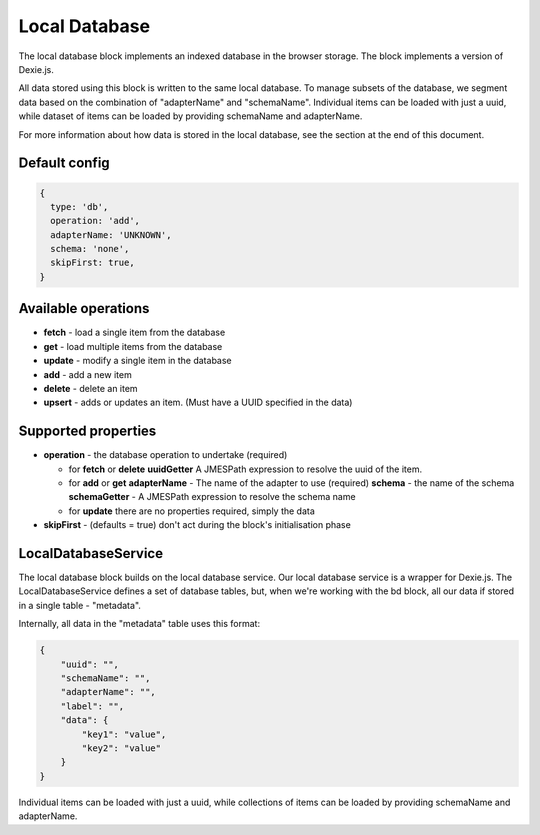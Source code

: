 Local Database
==============

The local database block implements an indexed database in the browser storage. 
The block implements a version of Dexie.js. 

All data stored using this block is written to the same local database. 
To manage subsets of the database, we segment data based on the combination
of "adapterName" and "schemaName".  Individual items can be loaded with just a 
uuid, while dataset of items can be loaded by providing schemaName and adapterName.

For more information about how data is stored in the local database, see the section at the end of this document. 


Default config
--------------

.. code-block:: javascript

    {
      type: 'db',
      operation: 'add',
      adapterName: 'UNKNOWN',
      schema: 'none',
      skipFirst: true,
    }


Available operations    
---------------------

- **fetch** - load a single item from the database
- **get** - load multiple items from the database
- **update** - modify a single item in the database
- **add** - add a new item
- **delete** - delete an item
- **upsert** - adds or updates an item. (Must have a UUID specified in the data)

Supported properties  
---------------------
- **operation** -  the database operation to undertake (required)
  
  - for **fetch** or **delete**
    **uuidGetter**  A JMESPath expression to resolve the uuid of the item.
  
  - for **add** or **get**
    **adapterName**  - The name of the adapter to use (required)
    **schema** -  the name of the schema 
    **schemaGetter** - A JMESPath expression to resolve the schema name 
  
  - for **update** there are no properties required, simply the data
   
- **skipFirst** - (defaults = true) don't act during the block's initialisation phase



LocalDatabaseService
--------------------
The local database block builds on the local database service. Our local database service is a wrapper for Dexie.js.
The LocalDatabaseService defines a set of database tables, but, when we're working with the bd block, all our data
if stored in a single table - "metadata". 

Internally, all data in the "metadata" table uses this format:

.. code-block:: json

    {
        "uuid": "",
        "schemaName": "",
        "adapterName": "",
        "label": "",
        "data": {
            "key1": "value",
            "key2": "value"
        }
    }


Individual items can be loaded with just a uuid, while collections of items can be loaded by providing schemaName and adapterName.



